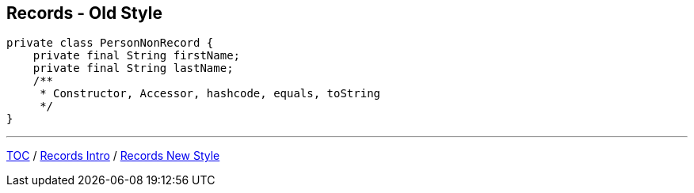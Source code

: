 == Records - Old Style

[source,java,highlight=2..3]
----
private class PersonNonRecord {
    private final String firstName;
    private final String lastName;
    /**
     * Constructor, Accessor, hashcode, equals, toString
     */
}
----

---

link:./00_toc.adoc[TOC] /
link:./31_records_intro.adoc[Records Intro] /
link:./33_records_new_style.adoc[Records New Style]
